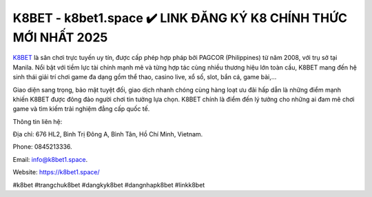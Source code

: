 K8BET - k8bet1.space ✔️ LINK ĐĂNG KÝ K8 CHÍNH THỨC MỚI NHẤT 2025
================================================================

`K8BET <https://k8bet1.space/>`_ là sân chơi trực tuyến uy tín, được cấp phép hợp pháp bởi PAGCOR (Philippines) từ năm 2008, với trụ sở tại Manila. Nổi bật với tiềm lực tài chính mạnh mẽ và từng hợp tác cùng nhiều thương hiệu lớn toàn cầu, K8BET mang đến hệ sinh thái giải trí chơi game đa dạng gồm thể thao, casino live, xổ số, slot, bắn cá, game bài,... 

Giao diện sang trọng, bảo mật tuyệt đối, giao dịch nhanh chóng cùng hàng loạt ưu đãi hấp dẫn là những điểm mạnh khiến K8BET được đông đảo người chơi tin tưởng lựa chọn. K8BET chính là điểm đến lý tưởng cho những ai đam mê chơi game và tìm kiếm trải nghiệm đẳng cấp quốc tế.

Thông tin liên hệ: 

Địa chỉ: 676 HL2, Bình Trị Đông A, Bình Tân, Hồ Chí Minh, Vietnam. 

Phone: 0845213336. 

Email: info@k8bet1.space. 

Website: https://k8bet1.space/

#k8bet #trangchuk8bet #dangkyk8bet #dangnhapk8bet #linkk8bet
